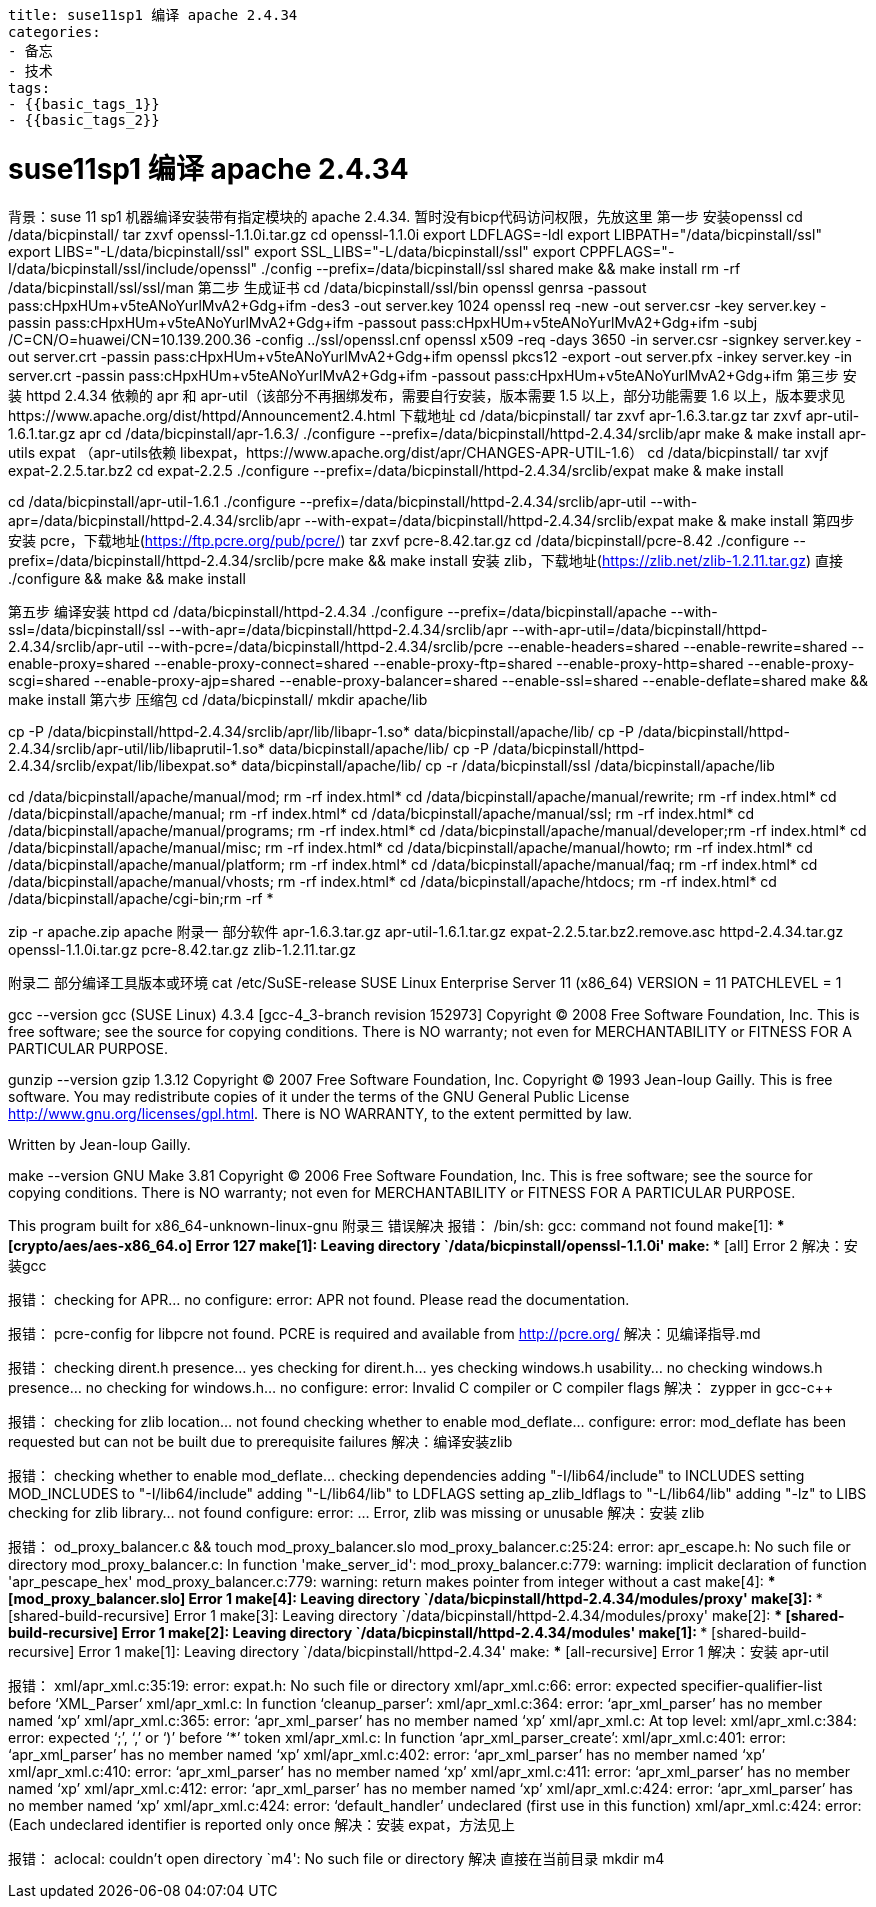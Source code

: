 ----
title: suse11sp1 编译 apache 2.4.34
categories:
- 备忘
- 技术
tags:
- {{basic_tags_1}}
- {{basic_tags_2}}
----

= suse11sp1 编译 apache 2.4.34


背景：suse 11 sp1 机器编译安装带有指定模块的 apache 2.4.34. 暂时没有bicp代码访问权限，先放这里
第一步 安装openssl
cd /data/bicpinstall/
tar zxvf openssl-1.1.0i.tar.gz
cd openssl-1.1.0i
export LDFLAGS=-ldl
export LIBPATH="/data/bicpinstall/ssl"
export LIBS="-L/data/bicpinstall/ssl"
export SSL_LIBS="-L/data/bicpinstall/ssl"
export CPPFLAGS="-I/data/bicpinstall/ssl/include/openssl"
./config --prefix=/data/bicpinstall/ssl shared
make && make install
rm -rf /data/bicpinstall/ssl/ssl/man
第二步 生成证书
cd /data/bicpinstall/ssl/bin
openssl genrsa -passout pass:cHpxHUm+v5teANoYurlMvA2+Gdg+ifm -des3 -out server.key 1024
openssl req -new -out server.csr -key server.key -passin pass:cHpxHUm+v5teANoYurlMvA2+Gdg+ifm -passout pass:cHpxHUm+v5teANoYurlMvA2+Gdg+ifm -subj /C=CN/O=huawei/CN=10.139.200.36 -config ../ssl/openssl.cnf
openssl x509 -req -days 3650 -in server.csr -signkey server.key -out server.crt -passin pass:cHpxHUm+v5teANoYurlMvA2+Gdg+ifm
openssl pkcs12 -export -out server.pfx -inkey server.key -in server.crt -passin pass:cHpxHUm+v5teANoYurlMvA2+Gdg+ifm -passout pass:cHpxHUm+v5teANoYurlMvA2+Gdg+ifm
第三步 安装 httpd 2.4.34 依赖的 apr 和 apr-util（该部分不再捆绑发布，需要自行安装，版本需要 1.5 以上，部分功能需要 1.6 以上，版本要求见https://www.apache.org/dist/httpd/Announcement2.4.html
下载地址
cd /data/bicpinstall/
tar zxvf apr-1.6.3.tar.gz
tar zxvf apr-util-1.6.1.tar.gz
apr
cd /data/bicpinstall/apr-1.6.3/
./configure --prefix=/data/bicpinstall/httpd-2.4.34/srclib/apr
make & make install
apr-utils
expat （apr-utils依赖 libexpat，https://www.apache.org/dist/apr/CHANGES-APR-UTIL-1.6）
cd /data/bicpinstall/
tar xvjf expat-2.2.5.tar.bz2
cd expat-2.2.5
./configure --prefix=/data/bicpinstall/httpd-2.4.34/srclib/expat
make & make install

cd /data/bicpinstall/apr-util-1.6.1
./configure --prefix=/data/bicpinstall/httpd-2.4.34/srclib/apr-util --with-apr=/data/bicpinstall/httpd-2.4.34/srclib/apr --with-expat=/data/bicpinstall/httpd-2.4.34/srclib/expat
make & make install
第四步 安装 pcre，下载地址(https://ftp.pcre.org/pub/pcre/)
tar zxvf pcre-8.42.tar.gz
cd /data/bicpinstall/pcre-8.42
./configure --prefix=/data/bicpinstall/httpd-2.4.34/srclib/pcre
make && make install
安装 zlib，下载地址(https://zlib.net/zlib-1.2.11.tar.gz)
直接 ./configure && make && make install

第五步 编译安装 httpd
cd /data/bicpinstall/httpd-2.4.34
./configure --prefix=/data/bicpinstall/apache --with-ssl=/data/bicpinstall/ssl --with-apr=/data/bicpinstall/httpd-2.4.34/srclib/apr --with-apr-util=/data/bicpinstall/httpd-2.4.34/srclib/apr-util --with-pcre=/data/bicpinstall/httpd-2.4.34/srclib/pcre --enable-headers=shared --enable-rewrite=shared --enable-proxy=shared --enable-proxy-connect=shared --enable-proxy-ftp=shared --enable-proxy-http=shared --enable-proxy-scgi=shared --enable-proxy-ajp=shared --enable-proxy-balancer=shared --enable-ssl=shared --enable-deflate=shared
make && make install
第六步 压缩包
cd /data/bicpinstall/
mkdir apache/lib

cp -P /data/bicpinstall/httpd-2.4.34/srclib/apr/lib/libapr-1.so* data/bicpinstall/apache/lib/
cp -P /data/bicpinstall/httpd-2.4.34/srclib/apr-util/lib/libaprutil-1.so* data/bicpinstall/apache/lib/
cp -P /data/bicpinstall/httpd-2.4.34/srclib/expat/lib/libexpat.so* data/bicpinstall/apache/lib/
cp -r /data/bicpinstall/ssl /data/bicpinstall/apache/lib

cd /data/bicpinstall/apache/manual/mod; rm -rf index.html*
cd /data/bicpinstall/apache/manual/rewrite; rm -rf index.html*
cd /data/bicpinstall/apache/manual; rm -rf index.html*
cd /data/bicpinstall/apache/manual/ssl; rm -rf index.html*
cd /data/bicpinstall/apache/manual/programs; rm -rf index.html*
cd /data/bicpinstall/apache/manual/developer;rm -rf index.html*
cd /data/bicpinstall/apache/manual/misc; rm -rf index.html*
cd /data/bicpinstall/apache/manual/howto; rm -rf index.html*
cd /data/bicpinstall/apache/manual/platform; rm -rf index.html*
cd /data/bicpinstall/apache/manual/faq; rm -rf index.html*
cd /data/bicpinstall/apache/manual/vhosts; rm -rf index.html*
cd /data/bicpinstall/apache/htdocs; rm -rf index.html*
cd /data/bicpinstall/apache/cgi-bin;rm -rf *


zip -r apache.zip apache
附录一 部分软件
apr-1.6.3.tar.gz
apr-util-1.6.1.tar.gz
expat-2.2.5.tar.bz2.remove.asc
httpd-2.4.34.tar.gz
openssl-1.1.0i.tar.gz
pcre-8.42.tar.gz
zlib-1.2.11.tar.gz

附录二 部分编译工具版本或环境
cat /etc/SuSE-release
SUSE Linux Enterprise Server 11 (x86_64)
VERSION = 11
PATCHLEVEL = 1

gcc --version
gcc (SUSE Linux) 4.3.4 [gcc-4_3-branch revision 152973]
Copyright (C) 2008 Free Software Foundation, Inc.
This is free software; see the source for copying conditions.  There is NO
warranty; not even for MERCHANTABILITY or FITNESS FOR A PARTICULAR PURPOSE.


gunzip --version
gzip 1.3.12
Copyright (C) 2007 Free Software Foundation, Inc.
Copyright (C) 1993 Jean-loup Gailly.
This is free software.  You may redistribute copies of it under the terms of
the GNU General Public License <http://www.gnu.org/licenses/gpl.html>.
There is NO WARRANTY, to the extent permitted by law.

Written by Jean-loup Gailly.

make --version
GNU Make 3.81
Copyright (C) 2006  Free Software Foundation, Inc.
This is free software; see the source for copying conditions.
There is NO warranty; not even for MERCHANTABILITY or FITNESS FOR A
PARTICULAR PURPOSE.

This program built for x86_64-unknown-linux-gnu
附录三 错误解决
报错：
/bin/sh: gcc: command not found
make[1]: *** [crypto/aes/aes-x86_64.o] Error 127
make[1]: Leaving directory `/data/bicpinstall/openssl-1.1.0i'
make: *** [all] Error 2
解决：安装gcc


报错：
checking for APR... no
configure: error: APR not found.  Please read the documentation.

报错：
 pcre-config for libpcre not found. PCRE is required and available from http://pcre.org/
 解决：见编译指导.md



报错：
checking dirent.h presence... yes
checking for dirent.h... yes
checking windows.h usability... no
checking windows.h presence... no
checking for windows.h... no
configure: error: Invalid C++ compiler or C++ compiler flags
 解决：
 zypper in gcc-c++


报错：
 checking for zlib location... not found
checking whether to enable mod_deflate... configure: error: mod_deflate has been requested but can not be built due to prerequisite failures
 解决：编译安装zlib


报错：
checking whether to enable mod_deflate... checking dependencies
  adding "-I/lib64/include" to INCLUDES
  setting MOD_INCLUDES to "-I/lib64/include"
  adding "-L/lib64/lib" to LDFLAGS
  setting ap_zlib_ldflags to "-L/lib64/lib"
  adding "-lz" to LIBS
checking for zlib library... not found
configure: error: ... Error, zlib was missing or unusable
 解决：安装 zlib


报错：
od_proxy_balancer.c && touch mod_proxy_balancer.slo
mod_proxy_balancer.c:25:24: error: apr_escape.h: No such file or directory
mod_proxy_balancer.c: In function 'make_server_id':
mod_proxy_balancer.c:779: warning: implicit declaration of function 'apr_pescape_hex'
mod_proxy_balancer.c:779: warning: return makes pointer from integer without a cast
make[4]: *** [mod_proxy_balancer.slo] Error 1
make[4]: Leaving directory `/data/bicpinstall/httpd-2.4.34/modules/proxy'
make[3]: *** [shared-build-recursive] Error 1
make[3]: Leaving directory `/data/bicpinstall/httpd-2.4.34/modules/proxy'
make[2]: *** [shared-build-recursive] Error 1
make[2]: Leaving directory `/data/bicpinstall/httpd-2.4.34/modules'
make[1]: *** [shared-build-recursive] Error 1
make[1]: Leaving directory `/data/bicpinstall/httpd-2.4.34'
make: *** [all-recursive] Error 1
 解决：安装 apr-util



报错：
xml/apr_xml.c:35:19: error: expat.h: No such file or directory
xml/apr_xml.c:66: error: expected specifier-qualifier-list before ‘XML_Parser’
xml/apr_xml.c: In function ‘cleanup_parser’:
xml/apr_xml.c:364: error: ‘apr_xml_parser’ has no member named ‘xp’
xml/apr_xml.c:365: error: ‘apr_xml_parser’ has no member named ‘xp’
xml/apr_xml.c: At top level:
xml/apr_xml.c:384: error: expected ‘;’, ‘,’ or ‘)’ before ‘*’ token
xml/apr_xml.c: In function ‘apr_xml_parser_create’:
xml/apr_xml.c:401: error: ‘apr_xml_parser’ has no member named ‘xp’
xml/apr_xml.c:402: error: ‘apr_xml_parser’ has no member named ‘xp’
xml/apr_xml.c:410: error: ‘apr_xml_parser’ has no member named ‘xp’
xml/apr_xml.c:411: error: ‘apr_xml_parser’ has no member named ‘xp’
xml/apr_xml.c:412: error: ‘apr_xml_parser’ has no member named ‘xp’
xml/apr_xml.c:424: error: ‘apr_xml_parser’ has no member named ‘xp’
xml/apr_xml.c:424: error: ‘default_handler’ undeclared (first use in this function)
xml/apr_xml.c:424: error: (Each undeclared identifier is reported only once
 解决：安装 expat，方法见上


报错：
aclocal: couldn't open directory `m4': No such file or directory
解决 直接在当前目录 mkdir m4





